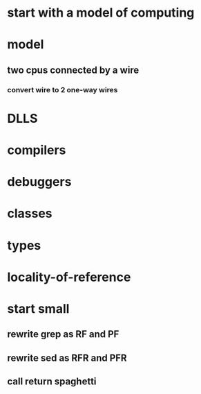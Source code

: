 * start with a model of computing
* model
** two cpus connected by a wire
*** convert wire to 2 one-way wires
* DLLS
* compilers   
* debuggers
* classes
* types
* locality-of-reference
* start small
** rewrite grep as RF and PF
** rewrite sed as RFR and PFR
** call return spaghetti   
